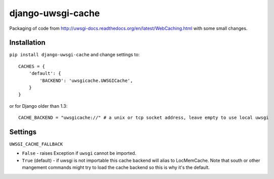 ===========================
    django-uwsgi-cache
===========================

Packaging of code from http://uwsgi-docs.readthedocs.org/en/latest/WebCaching.html with some small
changes.

Installation
============

``pip install django-uwsgi-cache`` and change settings to::

    CACHES = {
        'default': {
            'BACKEND': 'uwsgicache.UWSGICache',
        }
    }

or for Django older than 1.3::

    CACHE_BACKEND = "uwsgicache://" # a unix or tcp socket address, leave empty to use local uwsgi

Settings
========

``UWSGI_CACHE_FALLBACK``

- ``False`` - raises Exception if ``uwsgi`` cannot be imported.
- ``True`` (default) - if uwsgi is not importable this cache backend will alias
  to LocMemCache. Note that south or other mangement commands might try to load
  the cache backend so this is why it's the default.
